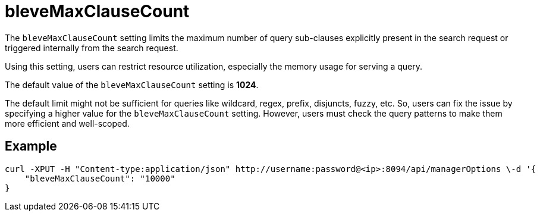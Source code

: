 = bleveMaxClauseCount

The `bleveMaxClauseCount` setting limits the maximum number of query sub-clauses explicitly present in the search request or triggered internally from the search request.

Using this setting, users can restrict resource utilization, especially the memory usage for serving a query.

The default value of the `bleveMaxClauseCount` setting is *1024*.

The default limit might not be sufficient for queries like wildcard, regex, prefix, disjuncts, fuzzy, etc. So, users can fix the issue by specifying a higher value for the `bleveMaxClauseCount` setting. However,  users must check the query patterns to make them more efficient and well-scoped.

== Example

[Source,JSON]
----
curl -XPUT -H "Content-type:application/json" http://username:password@<ip>:8094/api/managerOptions \-d '{
    "bleveMaxClauseCount": "10000"
}
----